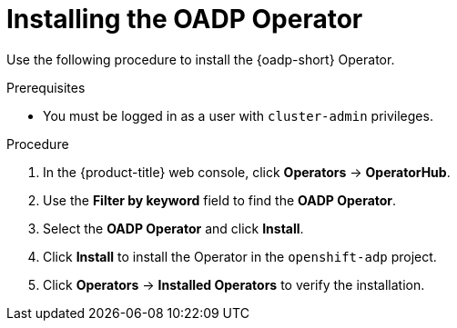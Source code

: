 :_mod-docs-content-type: PROCEDURE
[id="installing-operator-oadp_{context}"]
= Installing the OADP Operator

Use the following procedure to install the {oadp-short} Operator.

.Prerequisites

* You must be logged in as a user with `cluster-admin` privileges.

.Procedure

. In the {product-title} web console, click *Operators* -> *OperatorHub*.
. Use the *Filter by keyword* field to find the *OADP Operator*.
. Select the *OADP Operator* and click *Install*.
. Click *Install* to install the Operator in the `openshift-adp` project.
. Click *Operators* -> *Installed Operators* to verify the installation.